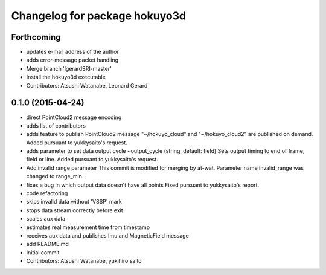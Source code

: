 ^^^^^^^^^^^^^^^^^^^^^^^^^^^^^^
Changelog for package hokuyo3d
^^^^^^^^^^^^^^^^^^^^^^^^^^^^^^

Forthcoming
-----------
* updates e-mail address of the author
* adds error-message packet handling
* Merge branch 'lgerardSRI-master'
* Install the hokuyo3d executable
* Contributors: Atsushi Watanabe, Leonard Gerard

0.1.0 (2015-04-24)
------------------
* direct PointCloud2 message encoding
* adds list of contributors
* adds feature to publish PointCloud2 message
  "~/hokuyo_cloud" and "~/hokuyo_cloud2" are published on demand.
  Added pursuant to yukkysaito's request.
* adds parameter to set data output cycle
  ~output_cycle (string, default: field)
  Sets output timing to end of frame, field or line.
  Added pursuant to yukkysaito's request.
* Add invalid range parameter
  This commit is modified for merging by at-wat.
  Parameter name invalid_range was changed to range_min.
* fixes a bug in which output data doesn't have all points
  Fixed pursuant to yukkysaito's report.
* code refactoring
* skips invalid data without 'VSSP' mark
* stops data stream correctly before exit
* scales aux data
* estimates real measurement time from timestamp
* receives aux data and publishes Imu and MagneticField message
* add README.md
* Initial commit
* Contributors: Atsushi Watanabe, yukihiro saito
